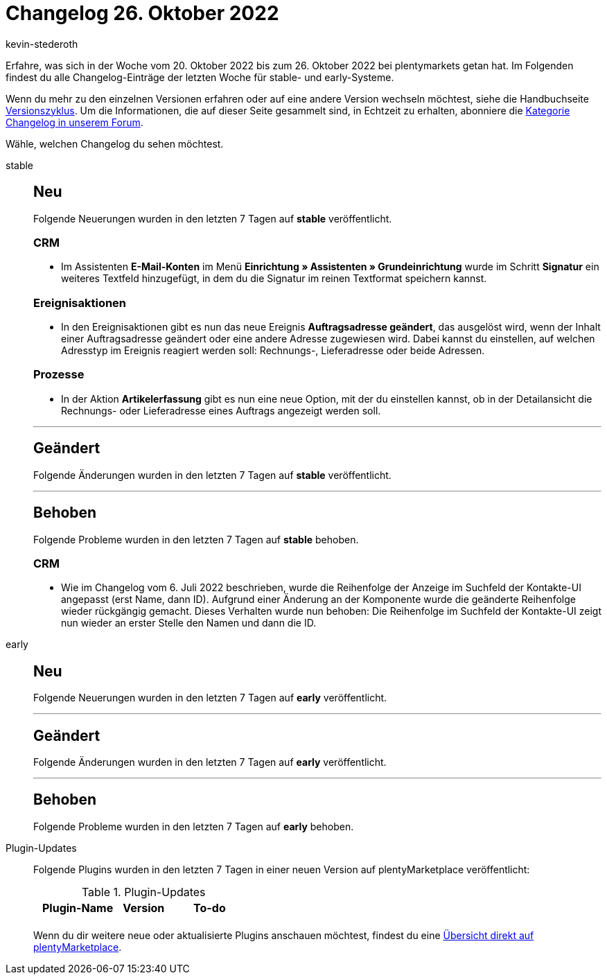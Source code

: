 = Changelog 26. Oktober 2022
:author: kevin-stederoth
:sectnums!:
:page-index: false
:page-aliases: ROOT:changelog.adoc
:startWeekDate: 20. Oktober 2022
:endWeekDate: 26. Oktober 2022

// Ab diesem Eintrag weitermachen: LINK EINFÜGEN

Erfahre, was sich in der Woche vom {startWeekDate} bis zum {endWeekDate} bei plentymarkets getan hat. Im Folgenden findest du alle Changelog-Einträge der letzten Woche für stable- und early-Systeme.

Wenn du mehr zu den einzelnen Versionen erfahren oder auf eine andere Version wechseln möchtest, siehe die Handbuchseite xref:business-entscheidungen:versionszyklus.adoc#[Versionszyklus]. Um die Informationen, die auf dieser Seite gesammelt sind, in Echtzeit zu erhalten, abonniere die link:https://forum.plentymarkets.com/c/changelog[Kategorie Changelog in unserem Forum^].

Wähle, welchen Changelog du sehen möchtest.

[tabs]
====
stable::
+
--

:version: stable

[discrete]
== Neu

Folgende Neuerungen wurden in den letzten 7 Tagen auf *{version}* veröffentlicht.

[discrete]
=== CRM

* Im Assistenten *E-Mail-Konten* im Menü *Einrichtung » Assistenten » Grundeinrichtung* wurde im Schritt *Signatur* ein weiteres Textfeld hinzugefügt, in dem du die Signatur im reinen Textformat speichern kannst.

[discrete]
=== Ereignisaktionen

* In den Ereignisaktionen gibt es nun das neue Ereignis *Auftragsadresse geändert*, das ausgelöst wird, wenn der Inhalt einer Auftragsadresse geändert oder eine andere Adresse zugewiesen wird. Dabei kannst du einstellen, auf welchen Adresstyp im Ereignis reagiert werden soll: Rechnungs-, Lieferadresse oder beide Adressen.

[discrete]
=== Prozesse

* In der Aktion *Artikelerfassung* gibt es nun eine neue Option, mit der du einstellen kannst, ob in der Detailansicht die Rechnungs- oder Lieferadresse eines Auftrags angezeigt werden soll.

'''

[discrete]
== Geändert

Folgende Änderungen wurden in den letzten 7 Tagen auf *{version}* veröffentlicht.



'''

[discrete]
== Behoben

Folgende Probleme wurden in den letzten 7 Tagen auf *{version}* behoben.

[discrete]
=== CRM

* Wie im Changelog vom 6. Juli 2022 beschrieben, wurde die Reihenfolge der Anzeige im Suchfeld der Kontakte-UI angepasst (erst Name, dann ID). Aufgrund einer Änderung an der Komponente wurde die geänderte Reihenfolge wieder rückgängig gemacht. Dieses Verhalten wurde nun behoben: Die Reihenfolge im Suchfeld der Kontakte-UI zeigt nun wieder an erster Stelle den Namen und dann die ID.

--

early::
+
--

:version: early

[discrete]
== Neu

Folgende Neuerungen wurden in den letzten 7 Tagen auf *{version}* veröffentlicht.



'''

[discrete]
== Geändert

Folgende Änderungen wurden in den letzten 7 Tagen auf *{version}* veröffentlicht.



'''

[discrete]
== Behoben

Folgende Probleme wurden in den letzten 7 Tagen auf *{version}* behoben.



--

Plugin-Updates::
+
--
Folgende Plugins wurden in den letzten 7 Tagen in einer neuen Version auf plentyMarketplace veröffentlicht:

.Plugin-Updates
[cols="2, 1, 2"]
|===
|Plugin-Name |Version |To-do

|
|
|

|===

Wenn du dir weitere neue oder aktualisierte Plugins anschauen möchtest, findest du eine link:https://marketplace.plentymarkets.com/plugins?sorting=variation.createdAt_desc&page=1&items=50[Übersicht direkt auf plentyMarketplace^].

--

====
